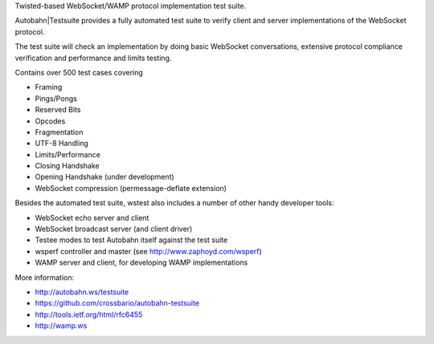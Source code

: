 Twisted-based WebSocket/WAMP protocol implementation test suite.

Autobahn|Testsuite provides a fully automated test suite to verify client and
server implementations of the WebSocket protocol.

The test suite will check an implementation by doing basic WebSocket
conversations, extensive protocol compliance verification and
performance and limits testing.

Contains over 500 test cases covering

* Framing
* Pings/Pongs
* Reserved Bits
* Opcodes
* Fragmentation
* UTF-8 Handling
* Limits/Performance
* Closing Handshake
* Opening Handshake (under development)
* WebSocket compression (permessage-deflate extension)

Besides the automated test suite, wstest also includes a number
of other handy developer tools:

* WebSocket echo server and client
* WebSocket broadcast server (and client driver)
* Testee modes to test Autobahn itself against the test suite
* wsperf controller and master (see http://www.zaphoyd.com/wsperf)
* WAMP server and client, for developing WAMP implementations

More information:

* http://autobahn.ws/testsuite
* https://github.com/crossbario/autobahn-testsuite
* http://tools.ietf.org/html/rfc6455
* http://wamp.ws


